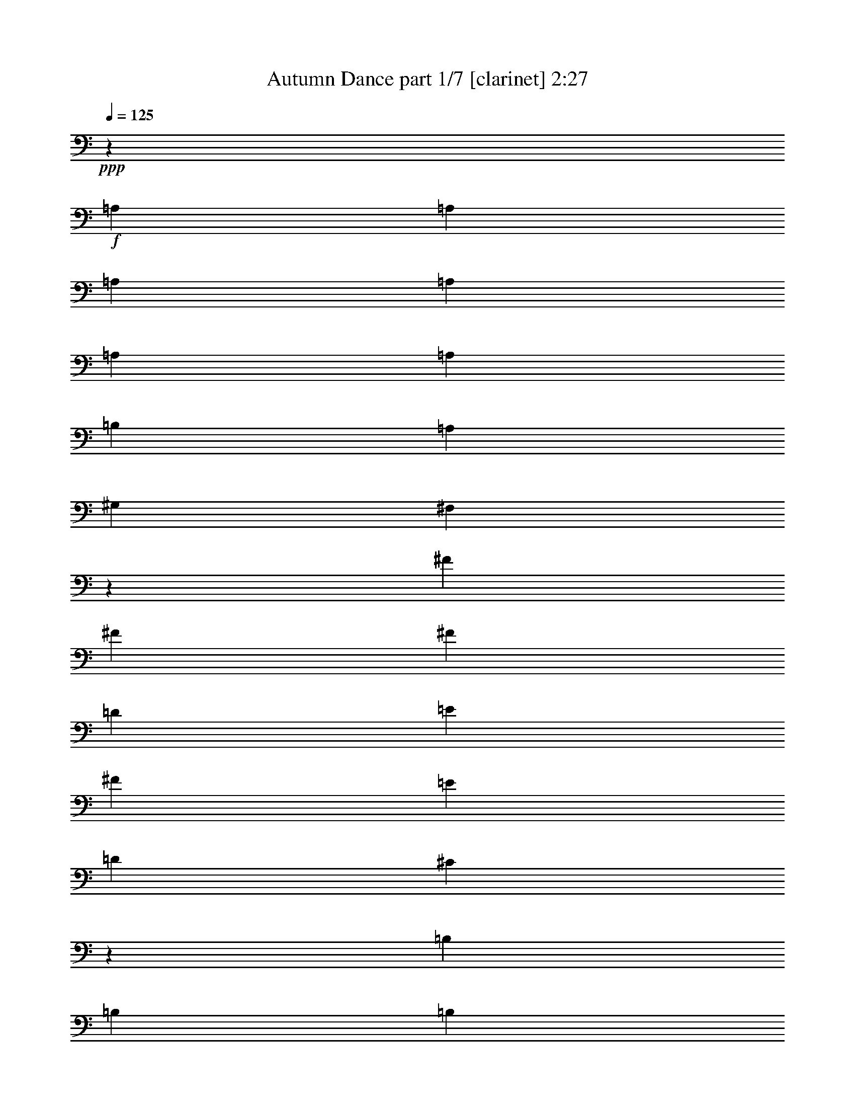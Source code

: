 % Produced with Bruzo's Transcoding Environment 
% Transcribed by : Bruzo 

X:1 
T: Autumn Dance part 1/7 [clarinet] 2:27 
Z: Transcribed with BruTE 
L: 1/4 
Q: 125 
K: C 
+ppp+ 
z13607/12064 
+f+ 
[=A,4467/12064] 
[=A,4467/12064] 
[=A,8557/12064] 
[=A,4467/12064] 
[=A,4467/12064] 
[=A,4467/6032] 
[=B,4467/12064] 
[=A,4467/12064] 
[^G,2045/6032] 
[^F,2181/6032] 
z17973/12064 
[^F4467/12064] 
[^F2045/6032] 
[^F4467/6032] 
[=D4467/12064] 
[=E4467/12064] 
[^F8557/12064] 
[=E4467/12064] 
[=D4467/12064] 
[^C26329/12064] 
z13497/12064 
[=B,8557/12064] 
[=B,4467/12064] 
[=B,4467/6032] 
[^C4467/12064] 
[=B,4467/12064] 
[=A,8557/12064] 
[^G,4467/6032] 
[^F,4467/6032] 
[^F,4467/12064] 
[^G,4467/12064] 
[=A,8557/12064] 
[=B,4467/12064] 
[=A,4467/12064] 
[^G,4467/6032] 
[^F,2045/6032] 
[=E,4467/12064] 
[^F,4463/6032] 
z17499/12064 
[=A,4467/12064] 
[=A,4467/12064] 
[=A,4467/6032] 
[=A,4467/12064] 
[=A,4467/12064] 
[=A,8557/12064] 
[=B,4467/12064] 
[=A,4467/12064] 
[^G,4467/12064] 
[^F,4617/12064] 
z17341/12064 
[^F4467/12064] 
[^F4467/12064] 
[^F8557/12064] 
[=D4467/12064] 
[=E4467/12064] 
[^F4467/6032] 
[=E4467/12064] 
[=D2045/6032] 
[^C26961/12064] 
z12865/12064 
[=B,4467/6032] 
[=B,4467/12064] 
[=B,8557/12064] 
[^C4467/12064] 
[=B,4467/12064] 
[=A,4467/6032] 
[^G,8557/12064] 
[^F,4467/6032] 
[^F,4467/12064] 
[^G,4467/12064] 
[=A,4467/6032] 
[=B,2045/6032] 
[=A,4467/12064] 
[^G,4467/6032] 
[^F,4467/12064] 
[=E,4467/12064] 
[^F,8427/12064] 
z8999/6032 
[^F4467/12064] 
[^F2045/6032] 
[^F4467/6032] 
[=D4467/12064] 
[=E4467/12064] 
[^F4467/6032] 
[=E2045/6032] 
[=D4467/12064] 
[=D4467/12064] 
[^C155/416] 
z17463/12064 
[=A,4467/12064] 
[=A,4467/12064] 
[=B,4467/6032] 
[=B,4467/12064] 
[=B,2045/6032] 
[=B,1489/3016] 
[=A,1489/3016] 
[=B,1489/3016] 
[^C8707/6032] 
z9011/12064 
[^C4467/6032] 
[^C17491/12064] 
[=E17491/12064] 
[^F4467/6032] 
[^F,4467/6032] 
[^F,8557/12064] 
[^G,4467/6032] 
[=A,4467/6032] 
[=B,4467/12064] 
[=A,4467/12064] 
[^G,8557/12064] 
[^F,4467/12064] 
[=E,4467/12064] 
[^F,17353/12064] 
z567/754 
+fff+ 
[=A4467/12064] 
[=A4467/12064] 
[=A8557/12064] 
[=A4467/12064] 
[=A4467/12064] 
[=A4467/6032] 
[=B4467/12064] 
[=A4467/12064] 
[^G2045/6032] 
[^F4373/12064] 
z8981/6032 
[^f2045/6032] 
[^f4467/12064] 
[^f4467/6032] 
[=d4467/12064] 
[=e4467/12064] 
[^f8557/12064] 
[=e4467/12064] 
[=d4467/12064] 
[^c6585/3016] 
z6743/6032 
[=B8557/12064] 
[=B4467/12064] 
[=B4467/6032] 
[^c4467/12064] 
[=B4467/12064] 
[=A8557/12064] 
[^G4467/6032] 
[^F4467/6032] 
[^F4467/12064] 
[^G4467/12064] 
[=A8557/12064] 
[=B4467/12064] 
[=A4467/12064] 
[^G4467/6032] 
[^F2045/6032] 
[=E4467/12064] 
[^F8937/12064] 
z1093/754 
[=A4467/12064] 
[=A4467/12064] 
[=A4467/6032] 
[=A4467/12064] 
[=A2045/6032] 
[=A4467/6032] 
[=B4467/12064] 
[=A4467/12064] 
[^G4467/12064] 
[^F89/232] 
z8665/6032 
[^f4467/12064] 
[^f4467/12064] 
[^f8557/12064] 
[=d4467/12064] 
[=e4467/12064] 
[^f4467/6032] 
[=e4467/12064] 
[=d2045/6032] 
[^c6743/3016] 
z6427/6032 
[=B4467/6032] 
[=B4467/12064] 
[=B8557/12064] 
[^c4467/12064] 
[=B4467/12064] 
[=A4467/6032] 
[^G8557/12064] 
[^F4467/6032] 
[^F4467/12064] 
[^G4467/12064] 
[=A4467/6032] 
[=B2045/6032] 
[=A4467/12064] 
[^G4467/6032] 
[^F4467/12064] 
[=E4467/12064] 
+f+ 
[^F4219/6032] 
z9053/12064 
+fff+ 
[^F9043/12064] 
z8 
z8 
z8 
z8 
z8 
z81567/12064 
[=A,4467/12064] 
[=A,4467/12064] 
[=A,4467/6032] 
[=A,4467/12064] 
[=A,2045/6032] 
[=A,4467/6032] 
[=B,4467/12064] 
[=A,4467/12064] 
[^G,4467/12064] 
[^F,4639/12064] 
z17319/12064 
[^F4467/12064] 
[^F4467/12064] 
[^F17491/12064] 
[^F4467/6032] 
[=E8557/12064] 
[=E26983/12064] 
z12843/12064 
[=B,4467/6032] 
[=B,4467/12064] 
[=B,8557/12064] 
[^C4467/12064] 
[=B,4467/12064] 
[=A,4467/6032] 
[^G,8557/12064] 
[^F,4467/6032] 
[^F,4467/12064] 
[^G,4467/12064] 
[=A,8557/12064] 
[=B,4467/12064] 
[=A,4467/12064] 
[^G,4467/6032] 
[^F,4467/12064] 
[=E,4467/12064] 
[^F,8449/12064] 
z2247/1508 
[=A,4467/12064] 
[=A,2045/6032] 
[=A,4467/6032] 
[=A,4467/12064] 
[=A,4467/12064] 
[=A,8557/12064] 
[=B,4467/12064] 
[=A,4467/12064] 
[^G,4467/12064] 
[^F,4517/12064] 
z17441/12064 
[^F4467/12064] 
[^F4467/12064] 
[^F17491/12064] 
[^F4467/6032] 
[=E4467/6032] 
[=E6621/3016] 
z12965/12064 
[=B,4467/6032] 
[=B,4467/12064] 
[=B,4467/6032] 
[^C2045/6032] 
[=B,4467/12064] 
[=A,4467/6032] 
[^G,4467/6032] 
[^F,8557/12064] 
[^F,4467/12064] 
[^G,4467/12064] 
[=A,4467/6032] 
[=B,4467/12064] 
[=A,4467/12064] 
[^G,8557/12064] 
[^F,4467/12064] 
[=E,4467/12064] 
[^F,9081/12064] 
z542/377 
+f+ 
[=A,4467/12064] 
[=A,4467/12064] 
+fff+ 
[=A,8557/12064] 
[=A,4467/12064] 
[=A,4467/12064] 
[=A,4467/6032] 
[=B,4467/12064] 
[=A,2045/6032] 
[^G,4467/12064] 
[^F,4395/12064] 
z345/232 
[^f2045/6032] 
[^f4467/12064] 
[^f4467/6032] 
[=d4467/12064] 
[=e4467/12064] 
[^f8557/12064] 
[=e4467/12064] 
[=d4467/12064] 
[^c13181/6032] 
z1683/1508 
[=B8557/12064] 
[=B4467/12064] 
[=B4467/6032] 
[^c4467/12064] 
[=B4467/12064] 
[=A8557/12064] 
[^G4467/6032] 
[^F4467/6032] 
[^F4467/12064] 
[^G2045/6032] 
[=A4467/6032] 
[=B4467/12064] 
[=A4467/12064] 
[^G4467/6032] 
[^F2045/6032] 
[=E4467/12064] 
[^F8959/12064] 
z8733/6032 
[=A,4467/12064] 
[=A,4467/12064] 
[=A,4467/6032] 
[=A,4467/12064] 
[=A,2045/6032] 
[=A,4467/6032] 
[=B,4467/12064] 
[=A,4467/12064] 
[^G,4467/12064] 
[^F,2325/6032] 
z4327/3016 
[^f4467/12064] 
[^f4467/12064] 
[^f8557/12064] 
[=d4467/12064] 
[=e4467/12064] 
[^f4467/6032] 
[=e4467/12064] 
[=d2045/6032] 
[^c820/377] 
z6793/6032 
[=B4467/6032] 
[=B4467/12064] 
[=B8557/12064] 
[^c4467/12064] 
[=B4467/12064] 
[=A4467/6032] 
[^G8557/12064] 
[^F4467/6032] 
[^F4467/12064] 
[^G4467/12064] 
[=A8557/12064] 
[=B4467/12064] 
[=A4467/12064] 
[^G4467/6032] 
[^F4467/12064] 
[=E4467/12064] 
[^F2115/3016] 
z8 
z8 
z8 
z8 
z8 
z8 
z8 
z5/16 

X:2 
T: Autumn Dance part 2/7 [horn] 2:27 
Z: Transcribed with BruTE 
L: 1/4 
Q: 125 
K: C 
+ppp+ 
z8 
z8 
z8 
z8 
z8 
z8 
z8 
z8 
z44121/6032 
+fff+ 
[=A4467/12064] 
[=A4467/12064] 
[=A8557/12064] 
[=A4467/12064] 
[=A4467/12064] 
[=A4467/6032] 
[=B4467/12064] 
[=A4467/12064] 
[^G2045/6032] 
[^F4373/12064] 
z8981/6032 
[^f2045/6032] 
[^f4467/12064] 
[^f4467/6032] 
[=d4467/12064] 
[=e4467/12064] 
[^f8557/12064] 
[=e4467/12064] 
[=d4467/12064] 
[^c6585/3016] 
z6743/6032 
[=B8557/12064] 
[=B4467/12064] 
[=B4467/6032] 
[^c4467/12064] 
[=B4467/12064] 
[=A8557/12064] 
[^G4467/6032] 
[^F4467/6032] 
[^F4467/12064] 
[^G4467/12064] 
[=A8557/12064] 
[=B4467/12064] 
[=A4467/12064] 
[^G4467/6032] 
[^F2045/6032] 
[=E4467/12064] 
[^F8937/12064] 
z1093/754 
[=A4467/12064] 
[=A4467/12064] 
[=A4467/6032] 
[=A4467/12064] 
[=A2045/6032] 
[=A4467/6032] 
[=B4467/12064] 
[=A4467/12064] 
[^G4467/12064] 
[^F89/232] 
z8665/6032 
[^f4467/12064] 
[^f4467/12064] 
[^f8557/12064] 
[=d4467/12064] 
[=e4467/12064] 
[^f4467/6032] 
[=e4467/12064] 
[=d2045/6032] 
[^c6743/3016] 
z6427/6032 
[=B4467/6032] 
[=B4467/12064] 
[=B8557/12064] 
[^c4467/12064] 
[=B4467/12064] 
[=A4467/6032] 
[^G8557/12064] 
[^F4467/6032] 
[^F4467/12064] 
[^G4467/12064] 
[=A4467/6032] 
[=B2045/6032] 
[=A4467/12064] 
[^G4467/6032] 
[^F4467/12064] 
[=E4467/12064] 
+f+ 
[^F4219/6032] 
z9053/12064 
+fff+ 
[=A4467/6032] 
[^G8557/12064] 
[^G4467/12064] 
[^F4427/12064] 
z4507/12064 
[^C4467/12064] 
[=A10051/18096] 
[=A1675/9048] 
[=A2045/6032] 
[^G4467/12064] 
[^G4467/12064] 
[^F2253/6032] 
z12985/12064 
[=A4467/12064] 
[^c4467/12064] 
[=e4467/12064] 
[^f4467/6032] 
[=d4467/12064] 
[=e2045/6032] 
[^f4467/6032] 
[=e4467/12064] 
[=d4467/12064] 
[^c17425/12064] 
z8967/6032 
[=B407/377] 
[=B4467/12064] 
[=B4467/6032] 
[^c4467/12064] 
[=B2045/6032] 
[=A4467/6032] 
[^G4467/6032] 
[^F8557/12064] 
[^F4467/12064] 
[^G4467/12064] 
[=A4467/6032] 
[=B4467/12064] 
[=A4467/12064] 
[^G8557/12064] 
[=A4467/12064] 
[^G4467/12064] 
[^F17491/12064] 
[=A4467/6032] 
[^G4467/6032] 
[^G4467/12064] 
[^F491/1508] 
z4629/12064 
[^C4467/12064] 
[=A10051/18096] 
[=A1675/9048] 
[=A4467/12064] 
[^G4467/12064] 
[^G2045/6032] 
[^F137/377] 
z3371/3016 
[=A4467/12064] 
[^c2045/6032] 
[=e4467/12064] 
[^f4467/6032] 
[=d4467/12064] 
[=e4467/12064] 
[^f8557/12064] 
[=e4467/12064] 
[=d4467/12064] 
[=e1331/928] 
z2257/1508 
[^G407/377] 
[^G4467/12064] 
[^G4467/6032] 
[^F4467/12064] 
[^G4467/12064] 
[=A8557/12064] 
[=B4467/6032] 
[=A4467/6032] 
[=B8557/12064] 
[^c4467/6032] 
[=B4467/12064] 
[=A4467/12064] 
[=B4467/6032] 
[=A2045/6032] 
[^G4467/12064] 
[=A4467/6032] 
[^G4467/6032] 
[^F4211/6032] 
z8 
z8 
z8 
z8 
z8 
z8 
z2169/464 
[^f2045/6032] 
[^f4467/12064] 
[^f4467/6032] 
[=d4467/12064] 
[=e4467/12064] 
[^f8557/12064] 
[=e4467/12064] 
[=d4467/12064] 
[^c13181/6032] 
z1683/1508 
[=B8557/12064] 
[=B4467/12064] 
[=B4467/6032] 
[^c4467/12064] 
[=B4467/12064] 
[=A8557/12064] 
[^G4467/6032] 
[^F4467/6032] 
[^F4467/12064] 
[^G2045/6032] 
[=A4467/6032] 
[=B4467/12064] 
[=A4467/12064] 
[^G4467/6032] 
[^F2045/6032] 
[=E4467/12064] 
[^F8959/12064] 
z11023/1508 
[^f4467/12064] 
[^f4467/12064] 
[^f8557/12064] 
[=d4467/12064] 
[=e4467/12064] 
[^f4467/6032] 
[=e4467/12064] 
[=d2045/6032] 
[^c820/377] 
z6793/6032 
[=B4467/6032] 
[=B4467/12064] 
[=B8557/12064] 
[^c4467/12064] 
[=B4467/12064] 
[=A4467/6032] 
[^G8557/12064] 
[^F4467/6032] 
[^F4467/12064] 
[^G4467/12064] 
[=A8557/12064] 
[=B4467/12064] 
[=A4467/12064] 
[^G4467/6032] 
[^F4467/12064] 
[=E4633/12064] 
z26259/12064 
[^C8557/12064] 
[^F26425/12064] 
[^C4467/12064] 
[=E4467/12064] 
[^F26425/12064] 
[^C4467/12064] 
[=E4467/12064] 
[^F17491/12064] 
[^F4467/6032] 
[=E4467/6032] 
[=E26495/12064] 
z277/377 
[^G407/377] 
[^G4467/12064] 
[^G4467/6032] 
[^F2045/6032] 
[^G4467/12064] 
[=A4467/6032] 
[^G4467/6032] 
[^F8557/12064] 
[^C4467/12064] 
[=E4467/12064] 
[^F17491/12064] 
[=E4467/3016] 
[^F26425/12064] 
[^C4467/6032] 
[^F26425/12064] 
[^C4467/12064] 
[=E2045/6032] 
[^F13401/6032] 
[^F2045/6032] 
[^G4467/12064] 
[=A4467/3016] 
[=B17491/12064] 
[^c26425/12064] 
[=A4467/12064] 
[=B4467/12064] 
[^c4467/6032] 
[=e17491/12064] 
[=e4467/12064] 
[^f4467/12064] 
[=A8557/12064] 
[^F4467/3016] 
[^c4467/12064] 
[=e2045/6032] 
[^f4467/6032] 
[^f4467/6032] 
[=e4467/12064] 
[^c4467/12064] 
[=e8557/12064] 
[^f85/29] 
z117/16 

X:3 
T: Autumn Dance part 3/7 [bagpipes] 2:27 
Z: Transcribed with BruTE 
L: 1/4 
Q: 125 
K: C 
+ppp+ 
z8 
z8 
z8 
z8 
z8 
z8 
z8 
z8 
z8 
z8 
z8 
z8 
z8 
z8 
z24191/4524 
+fff+ 
[=A27821/36192] 
[^G8557/12064] 
[^G6395/18096] 
[^F3473/9048] 
z109/377 
[^C13177/36192-] 
[^C/8=A/8-] 
[=A17839/36192] 
[=A6701/36192] 
[=A13289/36192] 
[^G4467/12064] 
[^G6395/18096] 
[^F14129/36192] 
z2371/2262 
[=A4467/12064] 
[^c4467/12064] 
[=e4467/12064] 
[^f23011/36192-] 
[=d/8-^f/8] 
[=d5203/18096-] 
[=d/8=e/8-] 
[=e417/1508] 
[^f4467/6032] 
[=e4805/18096-] 
[=d/8-=e/8] 
[=d5203/18096-] 
[^c/8-=d/8] 
[^c6379/4524] 
z8967/6032 
[=B407/377] 
[=B4467/12064] 
[=B23521/36192-] 
[=B/8^c/8-] 
[^c6079/18096] 
[=B11251/36192] 
[=A27821/36192] 
[^G26191/36192] 
[^F8557/12064] 
[^F3503/9048] 
[^G6191/18096] 
[=A27821/36192] 
[=B1265/4524-] 
[=A/8-=B/8] 
[=A6079/18096] 
[^G6163/9048] 
[=A3605/9048] 
[^G6395/18096] 
[^F1335/928] 
[=A27821/36192] 
[^G4467/6032] 
[^G6395/18096] 
[^F12395/36192] 
z1805/6032 
[^C15439/36192] 
[=A20101/36192] 
[=A6701/36192] 
[=A3605/9048] 
[^G4467/12064] 
[^G11659/36192] 
[^F13763/36192] 
z39433/36192 
[=A3713/12064-] 
[=A/8^c/8-] 
[^c417/1508] 
[=e4467/12064] 
[^f23011/36192-] 
[=d/8-^f/8] 
[=d5203/18096-] 
[=d/8=e/8-] 
[=e2959/12064-] 
[=e/8^f/8-] 
[^f7803/12064] 
[=e4805/18096-] 
[=d/8-=e/8] 
[=d3167/9048] 
[=e1654/1131] 
z2257/1508 
[^G407/377] 
[^G4467/12064] 
[^G26191/36192] 
[^F3503/9048] 
[^G1265/4524-] 
[^G/8=A/8-] 
[=A6107/9048] 
[=B25783/36192] 
[=A27821/36192] 
[=B6163/9048] 
[^c27821/36192] 
[=B6191/18096] 
[=A3605/9048] 
[=B23521/36192-] 
[=A/8-=B/8] 
[=A11027/36192] 
[^G6191/18096] 
[=A27821/36192] 
[^G26191/36192] 
[^F25877/36192] 
z6649/9048 
+pp+ 
[^F,4467/6032^C4467/6032^F4467/6032] 
+ppp+ 
[^F,8557/12064^C8557/12064^F8557/12064] 
[^F,4467/6032^C4467/6032^F4467/6032] 
[^F,4467/6032^C4467/6032^F4467/6032] 
[^F,4467/6032^C4467/6032^F4467/6032] 
[^F,8557/12064^C8557/12064^F8557/12064] 
[^F,4467/6032^C4467/6032^F4467/6032] 
[^F,22603/36192-^C22603/36192-^F22603/36192-] 
[^F,/8^C/8=D/8-^F/8=A/8-=d/8-] 
[=D7803/12064=A7803/12064=d7803/12064] 
[=D4467/6032=A4467/6032=d4467/6032] 
[=D4467/6032=A4467/6032=d4467/6032] 
[=D850/1131=A850/1131=d850/1131] 
[=A,4467/6032=E4467/6032=A4467/6032] 
[=A,4467/6032=E4467/6032=A4467/6032] 
[=A,4467/6032=E4467/6032=A4467/6032] 
[=A,8557/12064=E8557/12064=A8557/12064] 
[=E,4467/6032=B,4467/6032=E4467/6032] 
[=E,4467/6032=B,4467/6032=E4467/6032] 
[=E,8557/12064=B,8557/12064=E8557/12064] 
[=E,4535/6032=B,4535/6032=E4535/6032] 
[^F,4467/6032^C4467/6032^F4467/6032] 
[^F,8557/12064^C8557/12064^F8557/12064] 
[^F,4467/6032^C4467/6032^F4467/6032] 
[^F,22603/36192-^C22603/36192-^F22603/36192-] 
[^F,/8^C/8=D/8-^F/8=A/8-=d/8-] 
[=D7803/12064=A7803/12064=d7803/12064] 
[=D28331/36192=A28331/36192=d28331/36192] 
[=E,4467/6032=B,4467/6032=E4467/6032] 
[=E,4535/6032=B,4535/6032=E4535/6032] 
[^F,8557/12064^C8557/12064^F8557/12064] 
[^F,4467/6032^C4467/6032^F4467/6032] 
[^F,4467/6032^C4467/6032^F4467/6032] 
[^F,8557/12064^C8557/12064^F8557/12064] 
[^F,4467/6032^C4467/6032^F4467/6032] 
[^F,4467/6032^C4467/6032^F4467/6032] 
[^F,8557/12064^C8557/12064^F8557/12064] 
[^F,4467/6032^C4467/6032^F4467/6032] 
[^F,4467/6032^C4467/6032^F4467/6032] 
[^F,4467/6032^C4467/6032^F4467/6032] 
[^F,8557/12064^C8557/12064^F8557/12064] 
[^F,22603/36192-^C22603/36192-^F22603/36192-] 
[^F,/8^C/8=D/8-^F/8=A/8-=d/8-] 
[=D2045/3016=A2045/3016=d2045/3016] 
[=D8557/12064=A8557/12064=d8557/12064] 
[=D4467/6032=A4467/6032=d4467/6032] 
[=D26069/36192-=A26069/36192=d26069/36192-] 
[=A,/8-=D/8=E/8-=A/8-=d/8] 
[=A,7803/12064=E7803/12064=A7803/12064] 
[=A,4467/6032=E4467/6032=A4467/6032] 
[=A,4467/6032=E4467/6032=A4467/6032] 
[=A,2045/3016-=E2045/3016=A2045/3016-] 
[=E,/8-=A,/8=B,/8-=E/8-=A/8] 
[=E,7803/12064=B,7803/12064=E7803/12064] 
[=E,4467/6032=B,4467/6032=E4467/6032] 
[=E,4467/6032=B,4467/6032=E4467/6032] 
[=E,8693/12064=B,8693/12064=E8693/12064] 
[^F,4467/6032^C4467/6032^F4467/6032] 
[^F,4467/6032^C4467/6032^F4467/6032] 
[^F,8557/12064^C8557/12064^F8557/12064] 
[^F,22603/36192-^C22603/36192-^F22603/36192-] 
[^F,/8^C/8=D/8-^F/8=A/8-=d/8-] 
[=D2045/3016=A2045/3016=d2045/3016] 
[=D26069/36192-=A26069/36192-=d26069/36192-] 
[=E,/8-=B,/8-=D/8=E/8-=A/8=d/8] 
[=E,7803/12064=B,7803/12064=E7803/12064] 
[=E,4535/6032=B,4535/6032=E4535/6032] 
[^F,4467/6032^C4467/6032^F4467/6032] 
[^F,8557/12064^C8557/12064^F8557/12064] 
[^F,4467/6032^C4467/6032^F4467/6032] 
[^F,4467/6032^C4467/6032^F4467/6032] 
[^F,8557/12064^C8557/12064^F8557/12064] 
[^F,4467/6032^C4467/6032^F4467/6032] 
[^F,4467/6032^C4467/6032^F4467/6032] 
[^F,8557/12064^C8557/12064^F8557/12064] 
[^F,4467/6032^C4467/6032^F4467/6032] 
[^F,4467/6032^C4467/6032^F4467/6032] 
[^F,4467/6032^C4467/6032^F4467/6032] 
[^F,671/1131-^C671/1131-^F671/1131-] 
[^F,/8^C/8=D/8-^F/8=A/8-=d/8-] 
[=D2045/3016=A2045/3016=d2045/3016] 
[=D4467/6032=A4467/6032=d4467/6032] 
[=D8557/12064=A8557/12064=d8557/12064] 
[=D28331/36192=A28331/36192=d28331/36192] 
[=A,4467/6032=E4467/6032=A4467/6032] 
[=A,8557/12064=E8557/12064=A8557/12064] 
[=A,4467/6032=E4467/6032=A4467/6032] 
[=A,2045/3016-=E2045/3016=A2045/3016-] 
[=E,/8-=A,/8=B,/8-=E/8-=A/8] 
[=E,2045/3016=B,2045/3016=E2045/3016] 
[=E,8557/12064=B,8557/12064=E8557/12064] 
[=E,4467/6032=B,4467/6032=E4467/6032] 
[=E,4535/6032=B,4535/6032=E4535/6032] 
[^F,8557/12064^C8557/12064^F8557/12064] 
[^F,4467/6032^C4467/6032^F4467/6032] 
[^F,4467/6032^C4467/6032^F4467/6032] 
[^F,671/1131-^C671/1131-^F671/1131-] 
[^F,/8^C/8=D/8-^F/8=A/8-=d/8-] 
[=D2045/3016=A2045/3016=d2045/3016] 
[=D26069/36192-=A26069/36192-=d26069/36192-] 
[=E,/8-=B,/8-=D/8=E/8-=A/8=d/8] 
[=E,2045/3016=B,2045/3016=E2045/3016] 
[=E,8693/12064=B,8693/12064=E8693/12064] 
[^F,4467/6032^C4467/6032^F4467/6032] 
[^F,4467/6032^C4467/6032^F4467/6032] 
[^F,8557/12064^C8557/12064^F8557/12064] 
[^F,4467/6032^C4467/6032^F4467/6032] 
[^F,4467/6032^C4467/6032^F4467/6032] 
[^F,8557/12064^C8557/12064^F8557/12064] 
[^F,4467/6032^C4467/6032^F4467/6032] 
[^F,4467/6032^C4467/6032^F4467/6032] 
[^F,4467/6032^C4467/6032^F4467/6032] 
[^F,8557/12064^C8557/12064^F8557/12064] 
[^F,4467/6032^C4467/6032^F4467/6032] 
[^F,22603/36192-^C22603/36192-^F22603/36192-] 
[^F,/8^C/8=D/8-^F/8=A/8-=d/8-] 
[=D7803/12064=A7803/12064=d7803/12064] 
[=D4467/6032=A4467/6032=d4467/6032] 
[=D4467/6032=A4467/6032=d4467/6032] 
[=D850/1131=A850/1131=d850/1131] 
[=A,4467/6032=E4467/6032=A4467/6032] 
[=A,4467/6032=E4467/6032=A4467/6032] 
[=A,8557/12064=E8557/12064=A8557/12064] 
[=A,4467/6032=E4467/6032=A4467/6032] 
[=E,4467/6032=B,4467/6032=E4467/6032] 
[=E,4467/6032=B,4467/6032=E4467/6032] 
[=E,8557/12064=B,8557/12064=E8557/12064] 
[=E,4535/6032=B,4535/6032=E4535/6032] 
[^F,4467/6032^C4467/6032^F4467/6032] 
[^F,8557/12064^C8557/12064^F8557/12064] 
[^F,4467/6032^C4467/6032^F4467/6032] 
[^F,22603/36192-^C22603/36192-^F22603/36192-] 
[^F,/8^C/8=D/8-^F/8=A/8-=d/8-] 
[=D7803/12064=A7803/12064=d7803/12064] 
[=D28331/36192=A28331/36192=d28331/36192] 
[=E,4467/6032=B,4467/6032=E4467/6032] 
[=E,4535/6032=B,4535/6032=E4535/6032] 
[^F,8557/12064^C8557/12064^F8557/12064] 
[^F,4467/6032^C4467/6032^F4467/6032] 
[^F,6089/9048^C6089/9048^F6089/9048] 
+fff+ 
[^F,28117/36192^C28117/36192^F28117/36192] 
[^F,76829/36192^C76829/36192^F76829/36192] 
[^F,15439/36192-^C15439/36192-^F15439/36192-] 
[^F,4603/12064^C4603/12064=E4603/12064^F4603/12064] 
[^F,76829/36192^C76829/36192^F76829/36192] 
[^F,15439/36192-^C15439/36192-^F15439/36192-] 
[^F,4603/12064^C4603/12064=E4603/12064^F4603/12064] 
[=D17491/12064-^F17491/12064=A17491/12064-=d17491/12064-] 
[=D4399/6032-^F4399/6032=A4399/6032-=d4399/6032-] 
[=D2045/3016-=E2045/3016=A2045/3016=d2045/3016-] 
[=A,/8-=D/8=E/8-=A/8-=d/8] 
[=A,52417/18096=E52417/18096=A52417/18096] 
[=E,407/377-=B,407/377-=E407/377-^G407/377] 
[=E,4467/12064-=B,4467/12064-=E4467/12064-^G4467/12064] 
[=E,26191/36192-=B,26191/36192-=E26191/36192-^G26191/36192] 
[=E,12881/36192-=B,12881/36192-=E12881/36192-^F12881/36192] 
[=E,6191/18096=B,6191/18096=E6191/18096^G6191/18096] 
[^F,27821/36192-^C27821/36192-^F27821/36192-=A27821/36192] 
[^F,26191/36192-^C26191/36192-^F26191/36192^G26191/36192] 
[^F,23225/36192^C23225/36192^F23225/36192] 
[^F,15439/36192-^C15439/36192-^F15439/36192-] 
[^F,4603/12064^C4603/12064=E4603/12064^F4603/12064] 
[=D1335/928^F1335/928=A1335/928=d1335/928] 
[=E,4501/3016=B,4501/3016=E4501/3016] 
[^F,76829/36192^C76829/36192^F76829/36192] 
[^F,914/1131^C914/1131^F914/1131] 
[^F,76829/36192^C76829/36192^F76829/36192] 
[^F,15439/36192-^C15439/36192-^F15439/36192-] 
[^F,2113/6032^C2113/6032=E2113/6032^F2113/6032] 
[^F,13401/6032-^C13401/6032-^F13401/6032] 
[^F,12881/36192-^C12881/36192-^F12881/36192-] 
[^F,6191/18096^C6191/18096^F6191/18096^G6191/18096] 
[=D54623/36192-=A54623/36192-=d54623/36192-] 
[=D1979/1392=A1979/1392=B1979/1392=d1979/1392] 
[=A,26425/12064-=E26425/12064-=A26425/12064^c26425/12064] 
[=A,3605/9048-=E3605/9048-=A3605/9048-] 
[=A,1265/4524=E1265/4524=A1265/4524-=B1265/4524-] 
[=E,/8-=B,/8-=E/8-=A/8=B/8^c/8-] 
[=E,3713/6032-=B,3713/6032-=E3713/6032-^c3713/6032-] 
[=E,/8-=B,/8-=E/8-^c/8=e/8-] 
[=E,16737/12064-=B,16737/12064-=E16737/12064-=e16737/12064] 
[=E,3713/12064=B,3713/12064=E3713/12064=e3713/12064-] 
[=E,/8-=B,/8-=E/8-=e/8^f/8-] 
[=E,2959/12064=B,2959/12064=E2959/12064-^f2959/12064-] 
[^F,/8-^C/8-=E/8^F/8-=A/8-^f/8] 
[^F,7939/12064-^C7939/12064-^F7939/12064=A7939/12064] 
[^F,341/232^C341/232^F341/232] 
[^F,3713/12064-^C3713/12064-^F3713/12064-^c3713/12064-] 
[^F,/8-^C/8-^F/8-^c/8=e/8-] 
[^F,417/1508^C417/1508^F417/1508=e417/1508] 
[=D4467/6032-=A4467/6032-=d4467/6032-^f4467/6032] 
[=D2045/3016=A2045/3016=d2045/3016-^f2045/3016-] 
[=E,/8-=B,/8-=E/8-=d/8=e/8-^f/8] 
[=E,2959/12064-=B,2959/12064-=E2959/12064-=e2959/12064-] 
[=E,/8-=B,/8-=E/8-^c/8-=e/8] 
[=E,2959/12064-=B,2959/12064-=E2959/12064-^c2959/12064-] 
[=E,/8-=B,/8-=E/8-^c/8=e/8-] 
[=E,7803/12064=B,7803/12064=E7803/12064=e7803/12064] 
[^F,107099/36192^C107099/36192^F107099/36192^f107099/36192] 
z117/16 

X:4 
T: Autumn Dance part 4/7 [harp] 2:27 
Z: Transcribed with BruTE 
L: 1/4 
Q: 125 
K: C 
+ppp+ 
z844/377 
+pp+ 
[^F2045/6032] 
+ppp+ 
[=A4467/12064] 
[^F4467/12064] 
[=A13401/12064] 
[=A4467/12064] 
[=B5579/12064] 
[=A1489/3016] 
[^F1489/3016] 
[=A17351/12064] 
z4607/12064 
[=A4467/12064] 
[=d4467/12064] 
[=A4467/12064] 
[=d8557/12064] 
[=A4467/12064] 
[^c9961/3016] 
z4449/12064 
[=B4467/12064] 
[=e2045/6032] 
[=B4467/12064] 
[=e4467/3016] 
[^c8391/12064] 
z4633/12064 
[=B13401/12064] 
[=A4555/6032] 
z1957/6032 
[=A4467/12064] 
[=d4467/12064] 
[=A4467/12064] 
[=e4467/6032] 
[=B2045/6032] 
[^c44293/12064-] 
[^F4467/12064^c4467/12064-] 
[=A4467/12064^c4467/12064-] 
[^F4467/12064^c4467/12064-] 
[=A507/464^c507/464-] 
[=A4309/12064^c4309/12064] 
[=B1489/3016] 
[=A1489/3016] 
[^F5579/12064] 
[=A17983/12064] 
z136/377 
[=A2045/6032] 
[=d4467/12064] 
[=A4467/12064] 
[=d4467/6032] 
[=A4467/12064] 
[^c39345/12064] 
z4571/12064 
[=B4467/12064] 
[=e4467/12064] 
[=B4467/12064] 
[=e17491/12064] 
[^c9023/12064] 
z2189/6032 
[=B407/377] 
[=A2247/3016] 
z4413/12064 
[=A4467/12064] 
[=d2045/6032] 
[=A4467/12064] 
[=e4467/6032] 
[=B4467/12064] 
[^c10979/3016-] 
[=A4467/12064^c4467/12064-] 
[^c4467/12064-=d4467/12064] 
[=A4467/12064^c4467/12064-] 
[^c985/928-=d985/928] 
[=A2343/6032^c2343/6032] 
[^c4481/6032] 
z4439/12064 
[=B407/377] 
[=A8927/12064] 
z2237/6032 
[^G4467/12064] 
[=e4467/12064] 
[^G2045/6032] 
[=e4467/6032] 
[=B4467/12064] 
[^c117739/36192] 
[=A/8-] 
[=A15983/12064^c15983/12064] 
[=E/8-] 
[=E6211/4524^G6211/4524] 
[^F4467/12064] 
[=A4467/12064] 
[^c26425/12064] 
[=A1489/3016] 
[=B1489/3016] 
[=A1489/3016] 
[=E5579/12064] 
[^G1489/3016] 
[=A1489/3016] 
[^F35359/12064] 
[^C,70341/12064^F,70341/12064] 
[=D,35359/12064=A,35359/12064=D35359/12064] 
[=E,3/2-=A,3/2-] 
+mp+ 
[=E,17263/12064=A,17263/12064^C17263/12064] 
+ppp+ 
[=E,35359/12064=B,35359/12064] 
[^C,35359/12064^F,35359/12064] 
[=D,17491/12064=A,17491/12064=D17491/12064] 
[=E,17491/12064=B,17491/12064] 
[^C,35359/12064^F,35359/12064] 
[^C,35359/6032^F,35359/6032] 
[=D,17491/6032=A,17491/6032=D17491/6032] 
[=E,3/2-=A,3/2-] 
+mp+ 
[=E,17263/12064=A,17263/12064^C17263/12064] 
+ppp+ 
[=E,35359/12064=B,35359/12064] 
[^C,35359/12064^F,35359/12064] 
[=D,17491/12064=A,17491/12064=D17491/12064] 
[=E,4467/3016=B,4467/3016] 
[^C,17491/6032^F,17491/6032] 
[^C,35359/12064^F,35359/12064] 
[^C,35359/12064^F,35359/12064] 
[=D,35359/12064=A,35359/12064=D35359/12064] 
[=E,35359/12064=A,35359/12064] 
[=E,17491/6032=B,17491/6032] 
[^C,35359/12064^F,35359/12064] 
[=D,4467/3016=A,4467/3016=D4467/3016] 
[=E,17491/12064=B,17491/12064] 
[^C,35359/12064^F,35359/12064] 
[^C,35359/12064^F,35359/12064] 
[^C,17491/6032^F,17491/6032] 
[=D,35359/12064=A,35359/12064=D35359/12064] 
[=E,35359/12064=A,35359/12064] 
[=E,35359/12064=B,35359/12064] 
[^C,17491/6032^F,17491/6032] 
[=D,4467/3016=A,4467/3016=D4467/3016] 
[=E,17491/12064=B,17491/12064] 
[^C,17669/6032^F,17669/6032] 
z561/1508 
[^F4467/12064] 
[=A4467/12064] 
[^F2045/6032] 
[=A13401/12064] 
[=A4467/12064] 
[=B1489/3016] 
[=A5579/12064] 
[^F1489/3016] 
[=A1385/928] 
z3953/12064 
[=A4467/12064] 
[=d4467/12064] 
[=A4467/12064] 
[=d4467/6032] 
[=A4467/12064] 
[^c39367/12064] 
z4549/12064 
[=B4467/12064] 
[=e4467/12064] 
[=B4467/12064] 
[=e17491/12064] 
[^c9045/12064] 
z1089/3016 
[=B407/377] 
[=A4505/6032] 
z4391/12064 
[=A2045/6032] 
[=d4467/12064] 
[=A4467/12064] 
[=e4467/6032] 
[=B4467/12064] 
[^c10979/3016-] 
[^F4467/12064^c4467/12064-] 
[=A4467/12064^c4467/12064-] 
[^F4467/12064^c4467/12064-] 
[=A985/928^c985/928-] 
[=A2343/6032^c2343/6032] 
[=B1489/3016] 
[=A1489/3016] 
[^F1489/3016] 
[=A8753/6032] 
z1113/3016 
[=A4467/12064] 
[=d4467/12064] 
[=A2045/6032] 
[=d4467/6032] 
[=A4467/12064] 
[^c39999/12064] 
z3917/12064 
[=B4467/12064] 
[=e4467/12064] 
[=B4467/12064] 
[=e17491/12064] 
[^c8923/12064] 
z2239/6032 
[=B407/377] 
[=A1111/1508] 
z4513/12064 
[=A4467/12064] 
[=d4467/12064] 
[=A4467/12064] 
[=e8557/12064] 
[=B4467/12064] 
[^c37311/6032] 
z8 
z8 
z8 
z8 
z8 
z8 
z8 
z8 
z8 
z8 
z8 
z8 
z2 

X:5 
T: Autumn Dance part 5/7 [lute] 2:27 
Z: Transcribed with BruTE 
L: 1/4 
Q: 125 
K: C 
+ppp+ 
z844/377 
+ppp+ 
[=A1199/6032^c1199/6032^f1199/6032] 
z6159/12064 
+ppp+ 
[=A2135/12064^c2135/12064^f2135/12064] 
z523/928 
[=A173/928^c173/928^f173/928] 
z6685/12064 
[=A2363/12064^c2363/12064^f2363/12064] 
z3097/6032 
[=A525/3016^c525/3016^f525/3016] 
z3417/6032 
[=A1107/6032^c1107/6032^f1107/6032] 
z210/377 
[=A291/1508^c291/1508^f291/1508] 
z3303/6032 
[=A211/1508^c211/1508^f211/1508] 
z6869/12064 
[=A2179/12064=d2179/12064^f2179/12064] 
z6755/12064 
[=A2293/12064=d2293/12064^f2293/12064] 
z229/416 
[=A83/416=d83/416^f83/416] 
z3075/6032 
[=A67/377=d67/377^f67/377] 
z3395/6032 
[=A1129/6032^c1129/6032=e1129/6032] 
z1669/3016 
[=A593/3016^c593/3016=e593/3016] 
z6185/12064 
[=A2109/12064^c2109/12064=e2109/12064] 
z525/928 
[=A171/928^c171/928=e171/928] 
z6711/12064 
[^G2337/12064=B2337/12064=e2337/12064] 
z1555/3016 
[^G1037/6032=B1037/6032=e1037/6032] 
z1715/3016 
[^G547/3016=B547/3016=e547/3016] 
z3373/6032 
[^G1151/6032=B1151/6032=e1151/6032] 
z829/1508 
[=A151/754^c151/754^f151/754] 
z6141/12064 
[=A2153/12064^c2153/12064^f2153/12064] 
z6781/12064 
[=A2267/12064^c2267/12064^f2267/12064] 
z6667/12064 
[=A2381/12064^c2381/12064^f2381/12064] 
z193/377 
[=A1059/6032=d1059/6032^f1059/6032] 
z213/377 
[=A279/1508=d279/1508^f279/1508] 
z3351/6032 
[^G1173/6032=B1173/6032=e1173/6032] 
z6211/12064 
[^G2083/12064=B2083/12064=e2083/12064] 
z527/928 
[=A169/928^c169/928^f169/928] 
z6737/12064 
[=A2311/12064^c2311/12064^f2311/12064] 
z6623/12064 
[=A1671/12064^c1671/12064^f1671/12064] 
z3443/6032 
[=A1081/6032^c1081/6032^f1081/6032] 
z1693/3016 
[=A569/3016^c569/3016^f569/3016] 
z3329/6032 
[=A1195/6032^c1195/6032^f1195/6032] 
z6167/12064 
[=A2127/12064^c2127/12064^f2127/12064] 
z6807/12064 
[=A2241/12064^c2241/12064^f2241/12064] 
z6693/12064 
[=A2355/12064^c2355/12064^f2355/12064] 
z3101/6032 
[=A523/3016^c523/3016^f523/3016] 
z3421/6032 
[=A1103/6032^c1103/6032^f1103/6032] 
z29/52 
[=A5/26^c5/26^f5/26] 
z3307/6032 
[=A105/754=d105/754^f105/754] 
z529/928 
[=A167/928=d167/928^f167/928] 
z6763/12064 
[=A2285/12064=d2285/12064^f2285/12064] 
z6649/12064 
[=A2399/12064=d2399/12064^f2399/12064] 
z3079/6032 
[=A267/1508^c267/1508=e267/1508] 
z3399/6032 
[=A1125/6032^c1125/6032=e1125/6032] 
z1671/3016 
[=A591/3016^c591/3016=e591/3016] 
z6193/12064 
[=A2101/12064^c2101/12064=e2101/12064] 
z6833/12064 
[^G2215/12064=B2215/12064=e2215/12064] 
z6719/12064 
[^G2329/12064=B2329/12064=e2329/12064] 
z6605/12064 
[^G1689/12064=B1689/12064=e1689/12064] 
z1717/3016 
[^G545/3016=B545/3016=e545/3016] 
z3377/6032 
[=A1147/6032^c1147/6032^f1147/6032] 
z415/754 
[=A301/1508^c301/1508^f301/1508] 
z473/928 
[=A165/928^c165/928^f165/928] 
z6789/12064 
[=A2259/12064^c2259/12064^f2259/12064] 
z6675/12064 
[=A2373/12064=d2373/12064^f2373/12064] 
z773/1508 
[=A1055/6032=d1055/6032^f1055/6032] 
z853/1508 
[^G139/754=B139/754=e139/754] 
z3355/6032 
[^G1169/6032=B1169/6032=e1169/6032] 
z6219/12064 
[=A2075/12064^c2075/12064^f2075/12064] 
z6859/12064 
[=A2189/12064^c2189/12064^f2189/12064] 
z6745/12064 
[=A2303/12064^c2303/12064^f2303/12064] 
z6631/12064 
[=A2417/12064^c2417/12064^f2417/12064] 
z1535/3016 
[=A1077/6032=d1077/6032^f1077/6032] 
z1695/3016 
[=A567/3016=d567/3016^f567/3016] 
z3333/6032 
[=A1191/6032=d1191/6032^f1191/6032] 
z475/928 
[=A163/928=d163/928^f163/928] 
z235/416 
[=A77/416^c77/416=e77/416] 
z6701/12064 
[=A2347/12064^c2347/12064=e2347/12064] 
z3105/6032 
[=A521/3016^c521/3016=e521/3016] 
z3425/6032 
[=A1099/6032^c1099/6032=e1099/6032] 
z421/754 
[^G289/1508=B289/1508=e289/1508] 
z3311/6032 
[^G209/1508=B209/1508=e209/1508] 
z6885/12064 
[^G2163/12064=B2163/12064=e2163/12064] 
z6771/12064 
[^G2277/12064=B2277/12064=e2277/12064] 
z6657/12064 
[=A2391/12064^c2391/12064^f2391/12064] 
z3083/6032 
[=A133/754^c133/754^f133/754] 
z3403/6032 
[=A1121/6032^c1121/6032^f1121/6032] 
z1673/3016 
[=A589/3016^c589/3016^f589/3016] 
z477/928 
[=A161/928^c161/928=e161/928] 
z6841/12064 
[=A2207/12064^c2207/12064=e2207/12064] 
z6727/12064 
[^G2321/12064=B2321/12064=e2321/12064] 
z6613/12064 
[^G1681/12064=B1681/12064=e1681/12064] 
z1719/3016 
[=A543/3016^c543/3016^f543/3016] 
z3381/6032 
[=A1143/6032^c1143/6032^f1143/6032] 
z831/1508 
[=A75/377^c75/377^f75/377] 
z6157/12064 
[=A2137/12064^c2137/12064^f2137/12064] 
z6797/12064 
[=A2251/12064=d2251/12064^f2251/12064] 
z6683/12064 
[=A2365/12064=d2365/12064^f2365/12064] 
z387/754 
[^G1051/6032=B1051/6032=e1051/6032] 
z427/754 
[^G277/1508=B277/1508=e277/1508] 
z3359/6032 
[=A1165/6032^c1165/6032^f1165/6032] 
z127/232 
[=A65/464^c65/464^f65/464] 
z6867/12064 
[=A3/16-^c3/16-^f3/16] 
[=A2205/12064^c2205/12064] 
[=A4467/6032^c4467/6032^f4467/6032] 
[^F,70341/12064^C70341/12064] 
[=D35359/12064=A35359/12064] 
[=A,35359/12064=E35359/12064] 
[=E,35359/12064=B,35359/12064] 
[^F,35359/12064^C35359/12064] 
[=D17491/12064=A17491/12064] 
[=E,17491/12064=B,17491/12064] 
[^F,35359/12064^C35359/12064] 
[^F,35359/6032^C35359/6032] 
[=D17491/6032=A17491/6032] 
[=A,35359/12064=E35359/12064] 
[=E,35359/12064=B,35359/12064] 
[^F,35359/12064^C35359/12064] 
[=D17491/12064=A17491/12064] 
[=E,4467/3016=B,4467/3016] 
[^F,8707/3016^C8707/3016] 
z4621/12064 
[=A2165/12064^c2165/12064^f2165/12064] 
z6769/12064 
[=A2279/12064^c2279/12064^f2279/12064] 
z6655/12064 
[=A2393/12064^c2393/12064^f2393/12064] 
z1541/3016 
[=A1065/6032^c1065/6032^f1065/6032] 
z1701/3016 
[=A561/3016^c561/3016^f561/3016] 
z3345/6032 
[=A1179/6032^c1179/6032^f1179/6032] 
z6199/12064 
[=A2095/12064^c2095/12064^f2095/12064] 
z6839/12064 
[=A2209/12064^c2209/12064^f2209/12064] 
z6725/12064 
[=A2323/12064=d2323/12064^f2323/12064] 
z6611/12064 
[=A1683/12064=d1683/12064^f1683/12064] 
z3437/6032 
[=A1087/6032=d1087/6032^f1087/6032] 
z65/116 
[=A11/58=d11/58^f11/58] 
z3323/6032 
[=A1201/6032^c1201/6032=e1201/6032] 
z6155/12064 
[=A2139/12064^c2139/12064=e2139/12064] 
z6795/12064 
[=A2253/12064^c2253/12064=e2253/12064] 
z6681/12064 
[=A2367/12064^c2367/12064=e2367/12064] 
z3095/6032 
[^G263/1508=B263/1508=e263/1508] 
z3415/6032 
[^G1109/6032=B1109/6032=e1109/6032] 
z1679/3016 
[^G583/3016=B583/3016=e583/3016] 
z3301/6032 
[^G423/3016=B423/3016=e423/3016] 
z6865/12064 
[=A2183/12064^c2183/12064^f2183/12064] 
z6751/12064 
[=A2297/12064^c2297/12064^f2297/12064] 
z6637/12064 
[=A2411/12064^c2411/12064^f2411/12064] 
z3073/6032 
[=A537/3016^c537/3016^f537/3016] 
z9/16 
[=A3/16=d3/16^f3/16] 
z417/754 
[=A297/1508=d297/1508^f297/1508] 
z6181/12064 
[^G2113/12064=B2113/12064=e2113/12064] 
z6821/12064 
[^G2227/12064=B2227/12064=e2227/12064] 
z6707/12064 
[=A2341/12064^c2341/12064^f2341/12064] 
z777/1508 
[=A1039/6032^c1039/6032^f1039/6032] 
z857/1508 
[=A137/754^c137/754^f137/754] 
z3371/6032 
[=A1153/6032^c1153/6032^f1153/6032] 
z1657/3016 
[=A605/3016^c605/3016^f605/3016] 
z6137/12064 
[=A2157/12064^c2157/12064^f2157/12064] 
z6777/12064 
[=A2271/12064^c2271/12064^f2271/12064] 
z6663/12064 
[=A2385/12064^c2385/12064^f2385/12064] 
z1543/3016 
[=A1061/6032^c1061/6032^f1061/6032] 
z131/232 
[=A43/232^c43/232^f43/232] 
z3349/6032 
[=A1175/6032^c1175/6032^f1175/6032] 
z6207/12064 
[=A2087/12064^c2087/12064^f2087/12064] 
z6847/12064 
[=A2201/12064=d2201/12064^f2201/12064] 
z6733/12064 
[=A2315/12064=d2315/12064^f2315/12064] 
z6619/12064 
[=A1675/12064=d1675/12064^f1675/12064] 
z3441/6032 
[=A1083/6032=d1083/6032^f1083/6032] 
z423/754 
[=A285/1508^c285/1508=e285/1508] 
z3327/6032 
[=A1197/6032^c1197/6032=e1197/6032] 
z6163/12064 
[=A2131/12064^c2131/12064=e2131/12064] 
z6803/12064 
[=A2245/12064^c2245/12064=e2245/12064] 
z6689/12064 
[^G2359/12064=B2359/12064=e2359/12064] 
z3099/6032 
[^G131/754=B131/754=e131/754] 
z263/464 
[^G85/464=B85/464=e85/464] 
z1681/3016 
[^G581/3016=B581/3016=e581/3016] 
z3305/6032 
[=A421/3016^c421/3016^f421/3016] 
z237/416 
[=A75/416^c75/416^f75/416] 
z6759/12064 
[=A2289/12064^c2289/12064^f2289/12064] 
z6645/12064 
[=A2403/12064^c2403/12064^f2403/12064] 
z3077/6032 
[=A535/3016=d535/3016^f535/3016] 
z3397/6032 
[=A1127/6032=d1127/6032^f1127/6032] 
z835/1508 
[^G74/377=B74/377=e74/377] 
z6189/12064 
[^G2105/12064=B2105/12064=e2105/12064] 
z6829/12064 
[=A2219/12064^c2219/12064^f2219/12064] 
z6715/12064 
[=A2333/12064^c2333/12064^f2333/12064] 
z6601/12064 
[=A1693/12064^c1693/12064^f1693/12064] 
z33/58 
[=A21/116^c21/116^f21/116] 
z3375/6032 
[=A1149/6032^c1149/6032^f1149/6032] 
z1659/3016 
[=A603/3016^c603/3016^f603/3016] 
z6145/12064 
[=A2149/12064^c2149/12064^f2149/12064] 
z6785/12064 
[=A2263/12064^c2263/12064^f2263/12064] 
z6671/12064 
[=A2377/12064^c2377/12064^f2377/12064] 
z1545/3016 
[=A1057/6032^c1057/6032^f1057/6032] 
z1705/3016 
[=A557/3016^c557/3016^f557/3016] 
z3353/6032 
[=A1171/6032^c1171/6032^f1171/6032] 
z6215/12064 
[=A2079/12064=d2079/12064^f2079/12064] 
z6855/12064 
[=A2193/12064=d2193/12064^f2193/12064] 
z6741/12064 
[=A2307/12064=d2307/12064^f2307/12064] 
z6627/12064 
[=A2421/12064=d2421/12064^f2421/12064] 
z59/116 
[=A83/464^c83/464=e83/464] 
z847/1508 
[=A71/377^c71/377=e71/377] 
z3331/6032 
[=A1193/6032^c1193/6032=e1193/6032] 
z6171/12064 
[=A2123/12064^c2123/12064=e2123/12064] 
z6811/12064 
[^G2237/12064=B2237/12064=e2237/12064] 
z6697/12064 
[^G2351/12064=B2351/12064=e2351/12064] 
z107/208 
[^G9/52=B9/52=e9/52] 
z3423/6032 
[^G1101/6032=B1101/6032=e1101/6032] 
z1683/3016 
[=A579/3016^c579/3016^f579/3016] 
z3309/6032 
[=A419/3016^c419/3016^f419/3016] 
z6881/12064 
[=A2167/12064^c2167/12064^f2167/12064] 
z6767/12064 
[=A2281/12064^c2281/12064^f2281/12064] 
z6653/12064 
[=A2395/12064=d2395/12064^f2395/12064] 
z237/464 
[=A41/232=d41/232^f41/232] 
z3401/6032 
[^G1123/6032=B1123/6032=e1123/6032] 
z209/377 
[^G295/1508=B295/1508=e295/1508] 
z6197/12064 
[=A2097/12064^c2097/12064^f2097/12064] 
z6837/12064 
[=A2211/12064^c2211/12064^f2211/12064] 
z6723/12064 
[=A2325/12064^c2325/12064^f2325/12064] 
z6609/12064 
[=A1685/12064^c1685/12064^f1685/12064] 
z859/1508 
[=A68/377^c68/377^f68/377] 
z3379/6032 
[=A1145/6032^c1145/6032^f1145/6032] 
z1661/3016 
[=A601/3016^c601/3016^f601/3016] 
z6153/12064 
[=A2141/12064^c2141/12064^f2141/12064] 
z6793/12064 
[=A2255/12064^c2255/12064^f2255/12064] 
z6679/12064 
[=A2369/12064^c2369/12064^f2369/12064] 
z119/232 
[=A81/464^c81/464^f81/464] 
z1707/3016 
[=A555/3016^c555/3016^f555/3016] 
z3357/6032 
[=A1167/6032=d1167/6032^f1167/6032] 
z825/1508 
[=A847/6032=d847/6032^f847/6032] 
z6863/12064 
[=A2185/12064=d2185/12064^f2185/12064] 
z6749/12064 
[=A2299/12064=d2299/12064^f2299/12064] 
z6635/12064 
[=A2413/12064^c2413/12064=e2413/12064] 
z192/377 
[=A1075/6032^c1075/6032=e1075/6032] 
z212/377 
[=A283/1508^c283/1508=e283/1508] 
z115/208 
[=A41/208^c41/208=e41/208] 
z6179/12064 
[^G2115/12064=B2115/12064=e2115/12064] 
z6819/12064 
[^G2229/12064=B2229/12064=e2229/12064] 
z6705/12064 
[^G2343/12064=B2343/12064=e2343/12064] 
z239/464 
[^G5/29=B5/29=e5/29] 
z3427/6032 
[=A1097/6032^c1097/6032^f1097/6032] 
z1685/3016 
[=A577/3016^c577/3016^f577/3016] 
z3313/6032 
[=A1211/6032^c1211/6032^f1211/6032] 
z6135/12064 
[=A2159/12064^c2159/12064^f2159/12064] 
z6775/12064 
[=A2273/12064=d2273/12064^f2273/12064] 
z6661/12064 
[=A2387/12064=d2387/12064^f2387/12064] 
z3085/6032 
[^G531/3016=B531/3016=e531/3016] 
z3405/6032 
[^G1119/6032=B1119/6032=e1119/6032] 
z837/1508 
[=A147/754^c147/754^f147/754] 
z6205/12064 
[=A2089/12064^c2089/12064^f2089/12064] 
z6845/12064 
[=A2203/12064^c2203/12064^f2203/12064] 
z6731/12064 
[=A2317/12064^c2317/12064^f2317/12064] 
z509/928 
[=A129/928^c129/928^f129/928] 
z215/377 
[=A271/1508^c271/1508^f271/1508] 
z3383/6032 
[=A1141/6032^c1141/6032^f1141/6032] 
z1663/3016 
[=A599/3016^c599/3016^f599/3016] 
z6161/12064 
[=A2133/12064^c2133/12064^f2133/12064] 
z6801/12064 
[=A2247/12064^c2247/12064^f2247/12064] 
z6687/12064 
[=A2361/12064^c2361/12064^f2361/12064] 
z1549/3016 
[=A1049/6032^c1049/6032^f1049/6032] 
z1709/3016 
[=A553/3016=d553/3016^f553/3016] 
z3361/6032 
[=A1163/6032=d1163/6032^f1163/6032] 
z413/754 
[=A843/6032=d843/6032^f843/6032] 
z6871/12064 
[=A2177/12064=d2177/12064^f2177/12064] 
z233/416 
[=A79/416^c79/416=e79/416] 
z511/928 
[=A185/928^c185/928=e185/928] 
z769/1508 
[=A1071/6032^c1071/6032=e1071/6032] 
z849/1508 
[=A141/754^c141/754=e141/754] 
z3339/6032 
[^G1185/6032=B1185/6032=e1185/6032] 
z6187/12064 
[^G2107/12064=B2107/12064=e2107/12064] 
z6827/12064 
[^G2221/12064=B2221/12064=e2221/12064] 
z6713/12064 
[^G2335/12064=B2335/12064=e2335/12064] 
z6599/12064 
[=A1695/12064^c1695/12064^f1695/12064] 
z3431/6032 
[=A1093/6032^c1093/6032^f1093/6032] 
z1687/3016 
[=A575/3016^c575/3016^f575/3016] 
z3317/6032 
[=A1207/6032^c1207/6032^f1207/6032] 
z6143/12064 
[=A2151/12064=d2151/12064^f2151/12064] 
z6783/12064 
[=A2265/12064=d2265/12064^f2265/12064] 
z513/928 
[^G183/928=B183/928=e183/928] 
z3089/6032 
[^G529/3016=B529/3016=e529/3016] 
z3409/6032 
[=A1115/6032^c1115/6032^f1115/6032] 
z419/754 
[=A293/1508^c293/1508^f293/1508] 
z6213/12064 
[=A2081/12064^c2081/12064^f2081/12064] 
z6853/12064 
[=A2195/12064^c2195/12064^f2195/12064] 
z6739/12064 
[=A2309/12064^c2309/12064^f2309/12064] 
z6625/12064 
[=A1669/12064^c1669/12064^f1669/12064] 
z861/1508 
[=A135/754^c135/754^f135/754] 
z3387/6032 
[=A1137/6032^c1137/6032^f1137/6032] 
z1665/3016 
[=A597/3016^c597/3016^f597/3016] 
z6169/12064 
[=A2125/12064^c2125/12064^f2125/12064] 
z6809/12064 
[=A2239/12064^c2239/12064^f2239/12064] 
z515/928 
[=A181/928^c181/928^f181/928] 
z1551/3016 
[=A1045/6032=d1045/6032^f1045/6032] 
z59/104 
[=A19/104=d19/104^f19/104] 
z3365/6032 
[=A1159/6032=d1159/6032^f1159/6032] 
z827/1508 
[=A839/6032=d839/6032^f839/6032] 
z6879/12064 
[=A2169/12064^c2169/12064=e2169/12064] 
z6765/12064 
[=A2283/12064^c2283/12064=e2283/12064] 
z6651/12064 
[=A2397/12064^c2397/12064=e2397/12064] 
z385/754 
[=A1067/6032^c1067/6032=e1067/6032] 
z425/754 
[^G281/1508=B281/1508=e281/1508] 
z3343/6032 
[^G1181/6032=B1181/6032=e1181/6032] 
z6195/12064 
[^G2099/12064=B2099/12064=e2099/12064] 
z6835/12064 
[^G2213/12064=B2213/12064=e2213/12064] 
z517/928 
[=A179/928^c179/928^f179/928] 
z6607/12064 
[=A1687/12064^c1687/12064^f1687/12064] 
z3435/6032 
[=A1089/6032^c1089/6032^f1089/6032] 
z1689/3016 
[=A573/3016^c573/3016^f573/3016] 
z3321/6032 
[=A1203/6032=d1203/6032^f1203/6032] 
z6151/12064 
[=A2143/12064=d2143/12064^f2143/12064] 
z6791/12064 
[^G2257/12064=B2257/12064=e2257/12064] 
z6677/12064 
[^G2371/12064=B2371/12064=e2371/12064] 
z3093/6032 
[=A527/3016^c527/3016^f527/3016] 
z3413/6032 
[=A1111/6032^c1111/6032^f1111/6032] 
z839/1508 
[=A73/377^c73/377^f73/377] 
z3299/6032 
[=A53/377^c53/377^f53/377] 
z1197/6032 
[^F,35359/12064^C35359/12064] 
[^F,35359/12064^C35359/12064] 
[=D35359/12064=A35359/12064] 
[=A,35359/12064=E35359/12064] 
[=E,17491/6032=B,17491/6032] 
[^F,35359/12064^C35359/12064] 
[=D17491/12064=A17491/12064] 
[=E,4467/3016=B,4467/3016] 
[^F,35359/12064^C35359/12064] 
[^F,17491/6032^C17491/6032] 
[^F,35359/12064^C35359/12064] 
[=D35359/12064=A35359/12064] 
[=A,35359/12064=E35359/12064] 
[=E,35359/12064=B,35359/12064] 
[^F,17491/6032^C17491/6032] 
[=D4467/3016=A4467/3016] 
[=E,17491/12064=B,17491/12064] 
[^F,85/29^C85/29] 
z117/16 

X:6 
T: Autumn Dance part 6/7 [theorbo] 2:27 
Z: Transcribed with BruTE 
L: 1/4 
Q: 125 
K: C 
+ppp+ 
z22541/12064 
+ppp+ 
[^F4603/12064] 
z1977/6032 
+f+ 
[^F1085/3016] 
z2297/6032 
[^F2227/6032] 
z140/377 
[^F1153/6032] 
z2161/12064 
[^F4467/12064] 
[^F491/1508] 
z4629/12064 
[^F4419/12064] 
z4515/12064 
[^F4533/12064] 
z4401/12064 
[^F4647/12064] 
z1955/6032 
[=d137/377] 
z175/464 
[=d173/464] 
z1109/3016 
[=d1153/3016] 
z3945/12064 
[=d4349/12064] 
z4585/12064 
[=A4463/12064] 
z4471/12064 
[=A4577/12064] 
z4357/12064 
[=A3937/12064] 
z1155/3016 
[=A1107/3016] 
z2253/6032 
[=E2271/6032] 
z549/1508 
[=E1951/6032] 
z4655/12064 
[=E4393/12064] 
z4541/12064 
[=E4467/12064] 
[=E4467/12064] 
[^F4621/12064] 
z123/377 
[^F2179/6032] 
z11/29 
[^F43/116] 
z2231/6032 
[^F2293/6032] 
z1087/3016 
[=d1973/6032] 
z159/416 
[=d153/416] 
z4497/12064 
[=E4551/12064] 
z4383/12064 
[=E3911/12064] 
z2323/6032 
[^F2201/6032] 
z1133/3016 
[^F1129/3016] 
z2209/6032 
[^F2315/6032] 
z3927/12064 
[=E4467/6032] 
[^F4481/12064] 
z4453/12064 
[^F4595/12064] 
z4339/12064 
[^F3955/12064] 
z177/464 
[^F21/116] 
z2283/12064 
[^F4467/12064] 
[^F285/754] 
z2187/6032 
[^F245/754] 
z4637/12064 
[^F4411/12064] 
z4523/12064 
[^F4525/12064] 
z4409/12064 
[=d4639/12064] 
z1959/6032 
[=d547/1508] 
z2279/6032 
[=d2245/6032] 
z1111/3016 
[=d1151/3016] 
z3953/12064 
[=A4341/12064] 
z4593/12064 
[=A4455/12064] 
z4479/12064 
[=A4569/12064] 
z4365/12064 
[=A3929/12064] 
z89/232 
[=E85/232] 
z2257/6032 
[=E2267/6032] 
z275/754 
[=E581/1508] 
z3909/12064 
[=E4467/12064] 
[=E4467/12064] 
[^F4499/12064] 
z4435/12064 
[^F4613/12064] 
z17/52 
[^F75/208] 
z573/1508 
[^F279/754] 
z2235/6032 
[=d2289/6032] 
z1089/3016 
[=d1969/6032] 
z4619/12064 
[=E4429/12064] 
z4505/12064 
[=E4543/12064] 
z4391/12064 
[^F3903/12064] 
z179/464 
[^F169/464] 
z1135/3016 
[^F1127/3016] 
z2213/6032 
[^F2311/6032] 
z3935/12064 
[=d4359/12064] 
z4575/12064 
[=d4473/12064] 
z4461/12064 
[=d4587/12064] 
z4347/12064 
[=d2045/6032] 
[=d4467/12064] 
[=A2219/6032] 
z281/754 
[=A569/1508] 
z2191/6032 
[=A489/1508] 
z4645/12064 
[=A4403/12064] 
z4531/12064 
[=E4517/12064] 
z4417/12064 
[=E4631/12064] 
z151/464 
[=E21/58] 
z2283/6032 
[=E4467/12064] 
[=E4467/12064] 
[^F1149/3016] 
z2169/6032 
[^F989/3016] 
z4601/12064 
[^F4447/12064] 
z4487/12064 
[^F4561/12064] 
z4373/12064 
[=A3921/12064] 
z1159/3016 
[=A1103/3016] 
z2261/6032 
[=E2263/6032] 
z19/52 
[=E5/13] 
z3917/12064 
[^F4377/12064] 
z4557/12064 
[^F4491/12064] 
z4443/12064 
[^F4605/12064] 
z19/58 
[^F167/464] 
z287/754 
[=d557/1508] 
z2239/6032 
[=d2285/6032] 
z1091/3016 
[=E1965/6032] 
z4627/12064 
[=E4421/12064] 
z4513/12064 
[^F4535/12064] 
z4399/12064 
[^F4649/12064] 
z977/3016 
[^F4467/3016] 
[^F35359/12064] 
[^F17491/6032] 
[=d35359/12064] 
[=A35359/12064] 
[=E35359/12064] 
[^F35359/12064] 
[=d17491/12064] 
[=E17491/12064] 
[^F35359/12064] 
[^F35359/12064] 
[^F35359/12064] 
[=d17491/6032] 
[=A35359/12064] 
[=E35359/12064] 
[^F35359/12064] 
[=d17491/12064] 
[=E4467/3016] 
[^F17491/6032] 
[^F4467/6032] 
[^c4467/6032] 
[^F4467/6032] 
[^c8557/12064] 
[^F4467/6032] 
[^c4467/6032] 
[^F8557/12064] 
[^c4467/6032] 
[=d4467/6032] 
[=a8557/12064] 
[=d4467/6032] 
[=a4467/6032] 
[=A8557/12064] 
[=e4467/6032] 
[=A4467/6032] 
[=e4467/6032] 
[=E8557/12064] 
[=B4467/6032] 
[=E4467/6032] 
[=B8557/12064] 
[^F4467/6032] 
[^c4467/6032] 
[^F8557/12064] 
[^c4467/6032] 
[=d4467/6032] 
[=a4467/6032] 
[=E8557/12064] 
[=B4467/6032] 
[^F4467/6032] 
[^c8557/12064] 
[^F4467/6032] 
[^c4467/6032] 
[^F8557/12064] 
[^c4467/6032] 
[^F4467/6032] 
[^c4467/6032] 
[^F8557/12064] 
[^c4467/6032] 
[^F4467/6032] 
[^c8557/12064] 
[=d4467/6032] 
[=a4467/6032] 
[=d8557/12064] 
[=a4467/6032] 
[=A4467/6032] 
[=e8557/12064] 
[=A4467/6032] 
[=e4467/6032] 
[=E4467/6032] 
[=B8557/12064] 
[=E4467/6032] 
[=B4467/6032] 
[^F8557/12064] 
[^c4467/6032] 
[^F4467/6032] 
[^c8557/12064] 
[=d4467/6032] 
[=a4467/6032] 
[=E4467/6032] 
[=B8557/12064] 
[^F4467/6032] 
[^c4467/6032] 
[^F8557/12064] 
[^c4467/6032] 
[^F4467/6032] 
[^c8557/12064] 
[=B4467/6032] 
[=A4467/6032] 
[^F4467/6032] 
[^c8557/12064] 
[^F4467/6032] 
[^c4467/6032] 
[=d8557/12064] 
[=a4467/6032] 
[=d4467/6032] 
[=a8557/12064] 
[=A4467/6032] 
[=e4467/6032] 
[=d4467/6032] 
[^c8557/12064] 
[=E4467/6032] 
[=B4467/6032] 
[=E8557/12064] 
[=B4467/6032] 
[^F4467/6032] 
[^c8557/12064] 
[=B4467/6032] 
[=A4467/6032] 
[=d8557/12064] 
[=a4467/6032] 
[=E4467/6032] 
[=B4467/6032] 
[^F8557/12064] 
[^c4467/6032] 
[^F4467/6032] 
[^c8557/12064] 
[^F4467/6032] 
[^c4467/6032] 
[=B8557/12064] 
[=A4467/6032] 
[^F4467/6032] 
[^c4467/6032] 
[^F8557/12064] 
[^c4467/6032] 
[=d4467/6032] 
[=a8557/12064] 
[=d4467/6032] 
[=a4467/6032] 
[=A8557/12064] 
[=e4467/6032] 
[=d4467/6032] 
[^c4467/6032] 
[=E8557/12064] 
[=B4467/6032] 
[=E4467/6032] 
[=B8557/12064] 
[^F4467/6032] 
[^c4467/6032] 
[=B8557/12064] 
[=A4467/6032] 
[=d4467/6032] 
[=a4467/6032] 
[=E8557/12064] 
[=B4467/6032] 
[^F4467/6032] 
[^c8557/12064] 
[^F4467/6032] 
[^c4467/6032] 
[^F8557/12064] 
[^F4467/6032] 
[^F4467/6032] 
[^F8557/12064] 
[^F4467/6032] 
[^F4467/6032] 
[^F4467/6032] 
[^F8557/12064] 
[=d4467/6032] 
[=d4467/6032] 
[=d8557/12064] 
[=d4467/6032] 
[=A4467/6032] 
[=A8557/12064] 
[=A4467/6032] 
[=A4467/6032] 
[=E4467/6032] 
[=E8557/12064] 
[=E4467/6032] 
[=E4467/6032] 
[^F8557/12064] 
[^F4467/6032] 
[^F4467/6032] 
[^F8557/12064] 
[=d4467/6032] 
[=d4467/6032] 
[=E4467/6032] 
[=E8557/12064] 
[^F4467/6032] 
[^F4467/6032] 
[^F8557/12064] 
[^F4467/6032] 
[^F4467/6032] 
[^F8557/12064] 
[^F4467/6032] 
[^F4467/6032] 
[^F4467/6032] 
[^F8557/12064] 
[^F4467/6032] 
[^F4467/6032] 
[=d8557/12064] 
[=d4467/6032] 
[=d4467/6032] 
[=d8557/12064] 
[=A4467/6032] 
[=A4467/6032] 
[=A8557/12064] 
[=A4467/6032] 
[=E4467/6032] 
[=E4467/6032] 
[=E8557/12064] 
[=E4467/6032] 
[^F4467/6032] 
[^F8557/12064] 
[^F4467/6032] 
[^F4467/6032] 
[=d8557/12064] 
[=d4467/6032] 
[=E4467/6032] 
[=E4467/6032] 
[^F8557/12064] 
[^F4467/6032] 
[^F4467/12064] 
[^F4467/12064] 
[^F8557/12064] 
[^F35359/12064] 
[^F35359/12064] 
[=d35359/12064] 
[=A35359/12064] 
[=E17491/6032] 
[^F35359/12064] 
+ff+ 
[=d17491/12064] 
[=E4467/3016] 
[^F35359/12064] 
+f+ 
[^F17491/6032] 
[^F35359/12064] 
[=d35359/12064] 
[=A35359/12064] 
[=E35359/12064] 
[^F17491/6032] 
+ff+ 
[=d4467/3016] 
[=E17491/12064] 
[^F85/29] 
z117/16 

X:7 
T: Autumn Dance part 7/7 [drums] 2:27 
Z: Transcribed with BruTE 
L: 1/4 
Q: 125 
K: C 
+ppp+ 
z8 
z8 
z8 
z8 
z8 
z8 
z8 
z8 
z2893/464 
+pp+ 
[^c2785/18096] 
+ppp+ 
[^c1675/9048] 
[^A4467/12064] 
[=D4467/12064] 
[^G4467/6032] 
[^c4441/1508=A4441/1508] 
z34813/12064 
[^c35359/12064=A35359/12064] 
[^c35359/12064=A35359/12064] 
[^c35359/12064=A35359/12064] 
[^c35359/12064=A35359/12064] 
[^c17491/12064=A17491/12064] 
[^c17491/12064=A17491/12064] 
[^c4467/3016=A4467/3016] 
[^G17491/12064^A17491/12064] 
[^c17703/6032=A17703/6032] 
z2207/754 
[^c17491/6032=A17491/6032] 
[^c35359/12064=A35359/12064] 
[^c35359/12064=A35359/12064] 
[^c35359/12064=A35359/12064] 
[^c17491/12064=A17491/12064] 
[^c4467/3016=A4467/3016] 
+pp+ 
[=E2045/6032] 
[=E4467/12064] 
[=E4467/12064] 
[=E4467/12064] 
[^A4467/6032=A4467/6032] 
[^c8557/12064=E8557/12064=A8557/12064] 
+ppp+ 
[^c4467/12064=G4467/12064] 
[=A4467/12064] 
[^c4467/12064=G4467/12064] 
[=A4467/12064] 
[^c4467/12064=G4467/12064] 
[=A4467/12064] 
[^c2045/6032=G2045/6032] 
[=A4467/12064] 
[^c4467/12064=G4467/12064] 
[=A4467/12064] 
[^c4467/12064=G4467/12064] 
[=A4467/12064] 
[^c2045/6032=G2045/6032] 
[=A4467/12064] 
[^c4467/12064=G4467/12064] 
[=A4467/12064] 
[^c4467/12064=G4467/12064] 
[=A4467/12064] 
[^c4467/12064=G4467/12064] 
[=A2045/6032] 
[^c4467/12064=G4467/12064] 
[=A4467/12064] 
[^c4467/12064=G4467/12064] 
[=A4467/12064] 
[^c4467/12064=G4467/12064] 
[=A2045/6032] 
[^c4467/12064=G4467/12064] 
[=A4467/12064] 
[^c4467/12064=G4467/12064] 
[=A4467/12064] 
[^c4467/12064=G4467/12064] 
[=A4467/12064] 
[^c2045/6032=G2045/6032] 
[=A4467/12064] 
[^c4467/12064=G4467/12064] 
[=A4467/12064] 
[^c4467/12064=G4467/12064] 
[=A4467/12064] 
[^c4467/12064=G4467/12064] 
[=A2045/6032] 
[^c4467/12064=G4467/12064] 
[=A4467/12064] 
[^c4467/12064=G4467/12064] 
[=A4467/12064] 
[^c4467/12064=G4467/12064] 
[=A2045/6032] 
[^c4467/12064=G4467/12064] 
[=A4467/12064] 
[^c4467/12064=G4467/12064] 
[=A4467/12064] 
[^c4467/12064=G4467/12064] 
[=A4467/12064] 
[^c2045/6032=G2045/6032] 
[=A4467/12064] 
[^c4467/12064=G4467/12064] 
[=A4467/12064] 
[^c4467/12064=G4467/12064] 
[=A4467/12064] 
[^c2045/6032=G2045/6032] 
[=A4467/12064] 
[^c4467/12064=G4467/12064] 
[=A4467/12064] 
[^c4467/12064=G4467/12064] 
[=A4467/12064] 
[^c4467/12064=A4467/12064] 
[=A2045/6032] 
[^c4467/12064=G4467/12064] 
[=A4467/12064] 
[^c4467/12064=G4467/12064] 
[=A4467/12064] 
[^c4467/12064=G4467/12064] 
[=A4467/12064] 
[^c2045/6032=G2045/6032] 
[=A4467/12064] 
[^c4467/12064=G4467/12064] 
[=A4467/12064] 
[^c4467/12064=G4467/12064] 
[=A4467/12064] 
[^c2045/6032=G2045/6032] 
[=A4467/12064] 
[^c4467/12064=G4467/12064] 
[=A4467/12064] 
[^c4467/12064=G4467/12064] 
[=A4467/12064] 
[^c4467/12064=G4467/12064] 
[=A2045/6032] 
[^c4467/12064=G4467/12064] 
[=A4467/12064] 
[^c4467/12064=G4467/12064] 
[=A4467/12064] 
[^c4467/12064=G4467/12064] 
[=A2045/6032] 
[^c4467/12064=G4467/12064] 
[=A4467/12064] 
[^c4467/12064=G4467/12064] 
[=A4467/12064] 
[^c4467/12064=G4467/12064] 
[=A4467/12064] 
[^c2045/6032=G2045/6032] 
[=A4467/12064] 
[^c4467/12064=G4467/12064] 
[=A4467/12064] 
[^c4467/12064=G4467/12064] 
[=A4467/12064] 
[^c4467/12064=G4467/12064] 
[=A2045/6032] 
[^c4467/12064=G4467/12064] 
[=A4467/12064] 
[^c4467/12064=G4467/12064] 
[=A4467/12064] 
[^c4467/12064=G4467/12064] 
[=A2045/6032] 
[^c4467/12064=G4467/12064] 
[=A4467/12064] 
[^c4467/12064=G4467/12064] 
[=A4467/12064] 
[^c4467/12064=G4467/12064] 
[=A4467/12064] 
[^c2045/6032=G2045/6032] 
[=A4467/12064] 
[^c4467/12064=G4467/12064] 
[=A4467/12064] 
[^c4467/12064=G4467/12064] 
[=A4467/12064] 
[^c4467/12064=G4467/12064] 
[=A2045/6032] 
[^A4467/12064] 
[=D4467/12064] 
[^c4467/12064=A4467/12064] 
[=A4467/12064] 
[^c4467/12064=G4467/12064] 
[=A2045/6032] 
[^c4467/12064=G4467/12064] 
[=A4467/12064] 
[^c4467/12064=G4467/12064] 
[=A4467/12064] 
[^c4467/12064=G4467/12064] 
[=A4467/12064] 
[^c2045/6032=G2045/6032] 
[=A4467/12064] 
[^c4467/12064=G4467/12064] 
[=A4467/12064] 
[^c4467/12064=G4467/12064] 
[=A4467/12064] 
[^c2045/6032=G2045/6032] 
[=A4467/12064] 
[^c4467/12064=G4467/12064] 
[=A4467/12064] 
[^c4467/12064=G4467/12064] 
[=A4467/12064] 
[^c4467/12064=G4467/12064] 
[=A2045/6032] 
[^c4467/12064=G4467/12064] 
[=A4467/12064] 
[^c4467/12064=G4467/12064] 
[=A4467/12064] 
[^c4467/12064=G4467/12064] 
[=A4467/12064] 
[^c2045/6032=G2045/6032] 
[=A4467/12064] 
[^c4467/12064=G4467/12064] 
[=A4467/12064] 
[^c4467/12064=G4467/12064] 
[=A4467/12064] 
[^c2045/6032=G2045/6032] 
[=A4467/12064] 
[^c4467/12064=G4467/12064] 
[=A4467/12064] 
[^c4467/12064=G4467/12064] 
[=A4467/12064] 
[^c4467/12064=G4467/12064] 
[=A2045/6032] 
[^c4467/12064=G4467/12064] 
[=A4467/12064] 
[^c4467/12064=G4467/12064] 
[=A4467/12064] 
[^c4467/12064=G4467/12064] 
[=A2045/6032] 
[^c4467/12064=G4467/12064] 
[=A4467/12064] 
[^c4467/12064=G4467/12064] 
[=A4467/12064] 
[^c4467/12064=G4467/12064] 
[=A4467/12064] 
[^c2045/6032=G2045/6032] 
[=A4467/12064] 
[^c4467/12064=G4467/12064] 
[=A4467/12064] 
[^c4467/12064=G4467/12064] 
[=A4467/12064] 
[^A4467/12064] 
[=D2045/6032] 
[^c4467/12064=A4467/12064] 
[=A4467/12064] 
[^c4467/12064=G4467/12064] 
[=A4467/12064] 
[^c4467/12064=G4467/12064] 
[=A2045/6032] 
[^c4467/12064=G4467/12064] 
[=A4467/12064] 
[^c4467/12064=G4467/12064] 
[=A4467/12064] 
[^c4467/12064=G4467/12064] 
[=A4467/12064] 
[^c2045/6032=G2045/6032] 
[=A4467/12064] 
[^c4467/12064=G4467/12064] 
[=A4467/12064] 
[^c4467/12064=G4467/12064] 
[=A4467/12064] 
[^c4467/12064=G4467/12064] 
[=A2045/6032] 
[^c4467/12064=G4467/12064] 
[=A4467/12064] 
[^c4467/12064=G4467/12064] 
[=A4467/12064] 
[^c4467/12064=G4467/12064] 
[=A2045/6032] 
[^c4467/12064=G4467/12064] 
[=A4467/12064] 
[^c4467/12064=G4467/12064] 
[=A4467/12064] 
[^c4467/12064=G4467/12064] 
[=A4467/12064] 
[^c2045/6032=G2045/6032] 
[=A4467/12064] 
[^c4467/12064=G4467/12064] 
[=A4467/12064] 
[^c4467/12064=G4467/12064] 
[=A4467/12064] 
[^c2045/6032=G2045/6032] 
[=A4467/12064] 
[^c4467/12064=G4467/12064] 
[=A4467/12064] 
[^c4467/12064=G4467/12064] 
[=A4467/12064] 
[^c4467/12064=G4467/12064] 
[=A2045/6032] 
[^c4467/12064=G4467/12064] 
[=A4467/12064] 
[^c4467/12064=G4467/12064] 
[=A4467/12064] 
[^c4467/12064=G4467/12064] 
[=A4467/12064] 
[^c2045/6032=G2045/6032] 
[=A4467/12064] 
[^c4467/12064=G4467/12064] 
[=A4467/12064] 
[^c4467/12064=G4467/12064] 
[=A4467/12064] 
[^c2045/6032=G2045/6032] 
[=A4467/12064] 
[^c4467/12064] 
[=E6701/36192] 
[=E1675/9048] 
[=E4467/12064] 
[=E4467/12064] 
[^c4467/12064] 
[=E2045/6032^F,2045/6032] 
[^c4467/12064] 
[=E4467/12064^F,4467/12064] 
[^c4467/12064] 
[=E4467/12064^F,4467/12064] 
[^c4467/12064] 
[=E2045/6032^F,2045/6032] 
[^c4467/12064] 
[=E4467/12064^F,4467/12064] 
[^c4467/12064] 
[=E4467/12064^F,4467/12064] 
[^c4467/12064] 
[=E4467/12064^F,4467/12064] 
[^c2045/6032] 
[=E4467/12064^F,4467/12064] 
[^c4467/12064] 
[=E4467/12064^F,4467/12064] 
[^c4467/12064] 
[=E4467/12064^F,4467/12064] 
[^c4467/12064] 
[=E2045/6032^F,2045/6032] 
[^c4467/12064] 
[=E4467/12064^F,4467/12064] 
[^c4467/12064] 
[=E4467/12064^F,4467/12064] 
[^c4467/12064] 
[=E2045/6032^F,2045/6032] 
[^c4467/12064] 
[=E4467/12064^F,4467/12064] 
[^c4467/12064] 
[=E4467/12064^F,4467/12064] 
[^c4467/12064] 
[=E4467/12064^F,4467/12064] 
[^c2045/6032] 
[=E4467/12064^F,4467/12064] 
[^c4467/12064] 
[=E4467/12064^F,4467/12064] 
[^c4467/12064] 
[=E4467/12064^F,4467/12064] 
[^c4467/12064] 
[=E2045/6032^F,2045/6032] 
[^c4467/12064] 
[=E4467/12064^F,4467/12064] 
[^c4467/12064] 
[=E4467/12064^F,4467/12064] 
[^c4467/12064] 
[=E2045/6032^F,2045/6032] 
[^c4467/12064] 
[=E4467/12064^F,4467/12064] 
[^c4467/12064] 
[=E4467/12064^F,4467/12064] 
[^c4467/12064] 
[=E4467/12064^F,4467/12064] 
[^c2045/6032] 
[=E4467/12064^F,4467/12064] 
[^c4467/12064] 
[=E4467/12064^F,4467/12064] 
[^c4467/12064] 
[=E4467/12064^F,4467/12064] 
[^c2045/6032] 
[=E4467/12064] 
[^c4467/12064=E4467/12064] 
[^A4467/12064] 
[^c4467/12064] 
[=E4467/12064^F,4467/12064] 
[^c4467/12064] 
[=E2045/6032^F,2045/6032] 
[^c4467/12064] 
[=E4467/12064^F,4467/12064] 
[^c4467/12064] 
[=E4467/12064^F,4467/12064] 
[^c4467/12064] 
[=E4467/12064^F,4467/12064] 
[^c2045/6032] 
[=E4467/12064^F,4467/12064] 
[^c4467/12064] 
[=E4467/12064^F,4467/12064] 
[^c4467/12064] 
[=E4467/12064^F,4467/12064] 
[^c2045/6032] 
[=E4467/12064^F,4467/12064] 
[^c4467/12064] 
[=E4467/12064^F,4467/12064] 
[^c4467/12064] 
[=E4467/12064^F,4467/12064] 
[^c4467/12064] 
[=E2045/6032^F,2045/6032] 
[^c4467/12064] 
[=E4467/12064^F,4467/12064] 
[^c4467/12064] 
[=E4467/12064^F,4467/12064] 
[^c4467/12064] 
[=E2045/6032^F,2045/6032] 
[^c4467/12064] 
[=E4467/12064^F,4467/12064] 
[^c4467/12064] 
[=E4467/12064^F,4467/12064] 
[^c4467/12064] 
[=E4467/12064^F,4467/12064] 
[^c2045/6032] 
[=E4467/12064^F,4467/12064] 
[^c4467/12064] 
[=E4467/12064^F,4467/12064] 
[^c4467/12064] 
[=E4467/12064^F,4467/12064] 
[^c4467/12064] 
[=E2045/6032^F,2045/6032] 
[^c4467/12064] 
[=E4467/12064^F,4467/12064] 
[^c4467/12064] 
[=E4467/12064^F,4467/12064] 
[^c4467/12064] 
[=E2045/6032^F,2045/6032] 
[^c4467/12064] 
[=E4467/12064^F,4467/12064] 
[^c4467/12064] 
[=E4467/12064^F,4467/12064] 
[^c4467/12064] 
[=E4467/12064^F,4467/12064] 
[^c2045/6032] 
[=E4467/12064^F,4467/12064] 
[^c4467/12064] 
[=E4467/12064^F,4467/12064] 
[^c4467/12064] 
[=E4467/12064] 
[^c4467/12064=E4467/12064] 
[^A2045/6032] 
[^c6701/36192-=E6701/36192=A6701/36192-] 
[^c1675/9048-=E1675/9048=A1675/9048-] 
[^c6701/36192-=E6701/36192=A6701/36192-] 
[^c1675/9048-=E1675/9048=A1675/9048-] 
[^c297/1508-=E297/1508=A297/1508-] 
[^c2091/12064=E2091/12064=A2091/12064] 
[=E6701/36192] 
[=E1747/9048] 
z4371/12064 
+ppp+ 
[=E6701/36192] 
[=E5569/36192] 
+ppp+ 
[^c6701/36192-=E6701/36192] 
[^c1675/9048-=E1675/9048] 
[^c2319/12064-=E2319/12064] 
[^c537/3016=E537/3016] 
[^c6701/36192-=E6701/36192] 
[^c1675/9048-=E1675/9048] 
[^c6701/36192-=E6701/36192] 
[^c1675/9048-=E1675/9048] 
[^c297/1508-=E297/1508] 
[^c2209/12064=E2209/12064] 
z6347/36192 
[=E7225/36192] 
z135/416 
+ppp+ 
[=E6701/36192] 
[=E1675/9048] 
+ppp+ 
[^c6701/36192-=E6701/36192] 
[^c1675/9048-=E1675/9048] 
[^c2319/12064-=E2319/12064] 
[^c537/3016=E537/3016] 
[^c6701/36192-=E6701/36192] 
[^c1675/9048-=E1675/9048] 
[^c6701/36192-=E6701/36192] 
[^c1675/9048-=E1675/9048] 
[^c297/1508-=E297/1508] 
[^c59/464=E59/464] 
z557/2784 
[=E487/2784] 
z2295/6032 
+ppp+ 
[=E6701/36192] 
[=E1675/9048] 
+ppp+ 
[^c6701/36192-=E6701/36192] 
[^c1675/9048-=E1675/9048] 
[^c2319/12064-=E2319/12064] 
[^c537/3016=E537/3016] 
[^c6701/36192-=E6701/36192] 
[^c1675/9048-=E1675/9048] 
[^c2785/18096-=E2785/18096] 
[^c1675/9048-=E1675/9048] 
[^c1999/12064-=E1999/12064] 
[^c2367/12064=E2367/12064] 
z1751/9048 
[=E821/4524] 
z347/928 
+ppp+ 
[=E6701/36192] 
[=E1675/9048] 
+ppp+ 
[^c4467/12064-] 
[^c2319/12064-=E2319/12064] 
[^c537/3016=E537/3016] 
[^c2785/18096-=E2785/18096] 
[^c1675/9048-=E1675/9048] 
[^c6701/36192-=E6701/36192] 
[^c1675/9048-=E1675/9048] 
[^c1999/12064-=E1999/12064] 
[^c1223/6032=E1223/6032] 
z6767/36192 
[=E6805/36192] 
z277/754 
+ppp+ 
[=E6701/36192] 
[=E1675/9048] 
+ppp+ 
[^c6701/36192-=E6701/36192] 
[^c5569/36192-=E5569/36192] 
[^c971/6032-=E971/6032] 
[^c2525/12064=E2525/12064] 
[^c6701/36192-=E6701/36192] 
[^c6871/36192-=E6871/36192] 
[^c3265/18096=E3265/18096] 
[=E1675/9048] 
z4467/12064 
+ppp+ 
[=E6701/36192] 
[=E3521/18096] 
z4353/12064 
[=E2785/18096] 
[=E1675/9048] 
+ppp+ 
[^c6701/36192-=E6701/36192] 
[^c1675/9048-=E1675/9048] 
[^c2319/12064-=E2319/12064] 
[^c537/3016=E537/3016] 
[^c6701/36192-=E6701/36192] 
[^c1675/9048-=E1675/9048] 
[^c6701/36192-=E6701/36192] 
[^c1675/9048-=E1675/9048] 
[^c297/1508-=E297/1508] 
[^c2227/12064=E2227/12064] 
z217/1248 
[=E173/1248] 
z4651/12064 
+ppp+ 
[=E6701/36192] 
[=E1675/9048] 
+ppp+ 
[^c6701/36192-=E6701/36192] 
[^c1675/9048-=E1675/9048] 
[^c2319/12064-=E2319/12064] 
[^c537/3016=E537/3016] 
[^c6701/36192-=E6701/36192] 
[^c1675/9048-=E1675/9048] 
[^c6701/36192-=E6701/36192] 
[^c1675/9048-=E1675/9048] 
[^c297/1508-=E297/1508] 
[^c857/6032=E857/6032] 
[=E6701/36192] 
[=E1675/9048] 
+pp+ 
[=E4467/12064] 
+ppp+ 
[^A4467/12064] 
[=D4467/6032] 
[^c6701/36192-=E6701/36192=A6701/36192-] 
[^c1675/9048-=E1675/9048=A1675/9048-] 
[^c2785/18096-=E2785/18096=A2785/18096-] 
[^c1675/9048-=E1675/9048=A1675/9048-] 
[^c1999/12064-=E1999/12064=A1999/12064-] 
[^c617/3016=E617/3016=A617/3016] 
[=E6701/36192] 
[=E3311/18096] 
z4493/12064 
+ppp+ 
[=E6701/36192] 
[=E1675/9048] 
+ppp+ 
[^c6701/36192-=E6701/36192] 
[^c1675/9048-=E1675/9048] 
[^c2319/12064-=E2319/12064] 
[^c1771/12064=E1771/12064] 
[^c6701/36192-=E6701/36192] 
[^c1675/9048-=E1675/9048] 
[^c6701/36192-=E6701/36192] 
[^c1675/9048-=E1675/9048] 
[^c297/1508-=E297/1508] 
[^c2087/12064=E2087/12064] 
z6713/36192 
[=E6859/36192] 
z2207/6032 
+ppp+ 
[=E6701/36192] 
[=E1675/9048] 
+ppp+ 
[^c2785/18096-=E2785/18096] 
[^c1675/9048-=E1675/9048] 
[^c971/6032-=E971/6032] 
[^c2525/12064=E2525/12064] 
[^c6701/36192-=E6701/36192] 
[^c1675/9048-=E1675/9048] 
[^c6701/36192-=E6701/36192] 
[^c1675/9048-=E1675/9048] 
[^c297/1508-=E297/1508] 
[^c1083/6032=E1083/6032] 
z1619/9048 
[=E887/4524] 
z1979/6032 
+ppp+ 
[=E6701/36192] 
[=E1675/9048] 
+ppp+ 
[^c6701/36192-=E6701/36192] 
[^c1675/9048-=E1675/9048] 
[^c2319/12064-=E2319/12064] 
[^c537/3016=E537/3016] 
[^c6701/36192-=E6701/36192] 
[^c1675/9048-=E1675/9048] 
[^c6701/36192-=E6701/36192] 
[^c1675/9048-=E1675/9048] 
[^c297/1508-=E297/1508] 
[^c2245/12064=E2245/12064] 
z6239/36192 
[=E5071/36192] 
z4633/12064 
+ppp+ 
[=E6701/36192] 
[=E1675/9048] 
+ppp+ 
[^c4467/12064-] 
[^c2319/12064-=E2319/12064] 
[^c537/3016=E537/3016] 
[^c6701/36192-=E6701/36192] 
[^c1675/9048-=E1675/9048] 
[^c6701/36192-=E6701/36192] 
[^c1675/9048-=E1675/9048] 
[^c811/6032-=E811/6032] 
[^c581/3016=E581/3016] 
z7133/36192 
[=E6439/36192] 
z2277/6032 
+ppp+ 
[=E6701/36192] 
[=E1675/9048] 
+ppp+ 
[^c6701/36192-=E6701/36192] 
[^c1675/9048-=E1675/9048] 
[^c2319/12064-=E2319/12064] 
[^c537/3016=E537/3016] 
[^c6701/36192-=E6701/36192] 
[^c4609/36192-=E4609/36192] 
[^c7661/36192=E7661/36192] 
[=E3167/18096] 
z353/928 
+ppp+ 
[=E6701/36192] 
[=E1669/9048] 
z4475/12064 
[=E6701/36192] 
[=E1675/9048] 
+ppp+ 
[^c6701/36192-=E6701/36192] 
[^c1675/9048-=E1675/9048] 
[^c1565/12064-=E1565/12064] 
[^c2525/12064=E2525/12064] 
+pp+ 
[^c6701/36192-=E6701/36192] 
[^c6871/36192-=E6871/36192] 
[^c3265/18096=E3265/18096] 
+ppp+ 
[=E6571/36192] 
z2255/6032 
+ppp+ 
[=E6701/36192] 
[=E1675/9048] 
+pp+ 
[=E4467/6032] 
+ppp+ 
[^c2045/6032^A2045/6032] 
[=D4467/12064] 
+pp+ 
[^G4467/12064] 
[=E4467/12064] 
[=E6701/36192] 
[=E1675/9048] 
[=E6701/36192] 
[=E1675/9048] 
[=E6701/36192] 
[^A5569/36192] 
[=E6701/36192] 
[=D1675/9048] 
[^A4467/12064] 
[=D1117/3016] 
z117/16 
